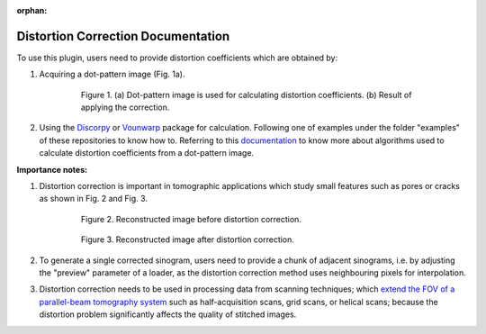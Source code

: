 :orphan:

Distortion Correction Documentation
#################################################################

To use this plugin, users need to provide distortion coefficients which are obtained by:

1. Acquiring a dot-pattern image (Fig. 1a).

    .. figure:: ../../../files_and_images/plugin_guides/plugins/corrections/distortion_correction/fig1.jpg
       :figwidth: 90 %
       :align: center
       :figclass: align-center

       Figure 1. (a) Dot-pattern image is used for calculating distortion coefficients. (b) Result of applying the correction.

2. Using the `Discorpy <https://github.com/DiamondLightSource/discorpy>`_ or `Vounwarp <https://github.com/nghia-vo/vounwarp>`_ package for calculation.
   Following one of examples under the folder "examples" of these repositories to know how to. Referring to this
   `documentation <https://doi.org/10.5281/zenodo.1322720>`_ to know more about algorithms used to calculate
   distortion coefficients from a dot-pattern image.

**Importance notes:**

1. Distortion correction is important in tomographic applications which study small features such as pores or cracks
   as shown in Fig. 2 and Fig. 3.

    .. figure:: ../../../files_and_images/plugin_guides/plugins/corrections/distortion_correction/fig2.jpg
       :figwidth: 90 %
       :align: center
       :figclass: align-center

       Figure 2. Reconstructed image before distortion correction.

    .. figure:: ../../../files_and_images/plugin_guides/plugins/corrections/distortion_correction/fig3.jpg
       :figwidth: 90 %
       :align: center
       :figclass: align-center

       Figure 3. Reconstructed image after distortion correction.

2. To generate a single corrected sinogram, users need to provide a chunk of adjacent sinograms, i.e. by adjusting
   the "preview" parameter of a loader, as the distortion correction method uses neighbouring pixels for
   interpolation.

3. Distortion correction needs to be used in processing data from scanning techniques; which `extend the FOV of
   a parallel-beam tomography system <https://doi.org/10.1364/OE.418448>`_ such as half-acquisition scans, grid
   scans, or helical scans; because the distortion problem significantly affects the quality of stitched images.
